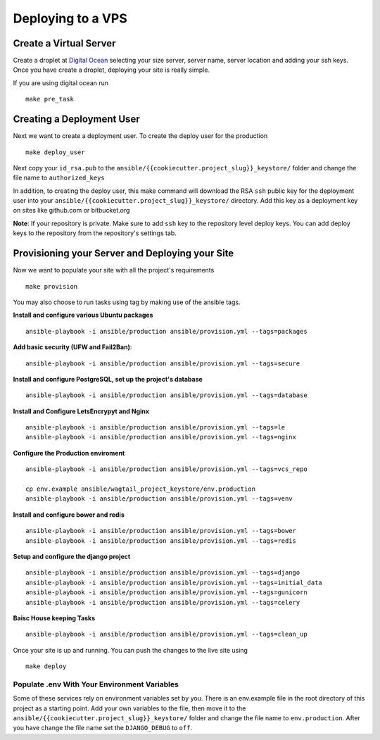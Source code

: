 Deploying to a VPS
==================

Create a Virtual Server
-----------------------

.. raw:: html

    <div>
       <iframe width="640" height="360" src="https://www.youtube.com/embed/nhJ7LOzBUjk?rel=0&amp;showinfo=0" frameborder="0" allowfullscreen></iframe>
    </div>

Create a droplet at `Digital Ocean`_ selecting your size server, server name, server location and adding your ssh keys. Once you have create a droplet, deploying your site is really simple.

.. _Digital Ocean: https://www.digitalocean.com/

If you are using digital ocean run ::

    make pre_task 
    

Creating a Deployment User
--------------------------

.. raw:: html

    <div>
       <iframe width="640" height="360" src="https://www.youtube.com/embed/mSffkWuCkgQ?rel=0&amp;showinfo=0" frameborder="0" allowfullscreen></iframe>
    </div>
    
Next we want to create a deployment user. To create the deploy user for the production ::

    make deploy_user
    
Next copy your ``id_rsa.pub`` to the ``ansible/{{cookiecutter.project_slug}}_keystore/`` folder and change the file name to ``authorized_keys``

In addition,  to creating the deploy user, this make command will download the RSA ``ssh`` public key for the deployment user into your ``ansible/{{cookiecutter.project_slug}}_keystore/`` directory. Add this key as a deployment key on sites like github.com or bitbucket.org

**Note**: If your repository is private. Make sure to add ``ssh`` key to the repository level deploy keys. You can add deploy keys to the repository from the repository's settings tab.

Provisioning your Server and Deploying your Site
------------------------------------------------
    
Now we want to populate your site with all the project's requirements ::

    make provision

You may also choose to run tasks using tag by making use of the ansible tags.

**Install and configure various Ubuntu packages** ::

    ansible-playbook -i ansible/production ansible/provision.yml --tags=packages 
    
**Add basic security (UFW and Fail2Ban)**::

    ansible-playbook -i ansible/production ansible/provision.yml --tags=secure

**Install and configure PostgreSQL, set up the project's database** ::

   ansible-playbook -i ansible/production ansible/provision.yml --tags=database 
  
**Install and Configure LetsEncrypyt and Nginx** ::

	ansible-playbook -i ansible/production ansible/provision.yml --tags=le
	ansible-playbook -i ansible/production ansible/provision.yml --tags=nginx

**Configure the Production enviroment** ::

	ansible-playbook -i ansible/production ansible/provision.yml --tags=vcs_repo

	cp env.example ansible/wagtail_project_keystore/env.production
	ansible-playbook -i ansible/production ansible/provision.yml --tags=venv

**Install and configure bower and redis** ::

	ansible-playbook -i ansible/production ansible/provision.yml --tags=bower
	ansible-playbook -i ansible/production ansible/provision.yml --tags=redis
    
**Setup and configure the django project** ::

	ansible-playbook -i ansible/production ansible/provision.yml --tags=django
	ansible-playbook -i ansible/production ansible/provision.yml --tags=initial_data
	ansible-playbook -i ansible/production ansible/provision.yml --tags=gunicorn
	ansible-playbook -i ansible/production ansible/provision.yml --tags=celery
    
**Baisc House keeping Tasks** ::

	ansible-playbook -i ansible/production ansible/provision.yml --tags=clean_up

Once your site is up and running. You can push the changes to the live site using ::

	make deploy

=============================================
Populate .env With Your Environment Variables
=============================================

Some of these services rely on environment variables set by you. There is an env.example file in the root directory of this project as a starting point. Add your own variables to the file, then move it to the ``ansible/{{cookiecutter.project_slug}}_keystore/`` folder and change the file name to ``env.production``. After you have change the file name set the ``DJANGO_DEBUG`` to ``off``.
